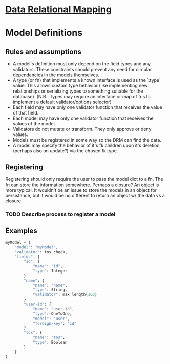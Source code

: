 * [[file:main-flow.org][Data Relational Mapping]]

* Model Definitions

** Rules and assumptions

   * A model's definition must only depend on the field types and any validators. These constraints should prevent any need for circular dependancies in the models themselves.
   * A type (or fn) that implements a known interface is used as the `:type` value. This allows custom type behavior (like implementing new relationships or serializing types
     to something suitable for the database). (N.B.: Types may require an interface or map of fns to implement a default validator/options selector)
   * Each field may have only one validator function that receives the value of that field.
   * Each model may have only one validator function that receives the values of the model.
   * Validators do not mutate or transform. They only approve or deny values.
   * Models must be registered in some way so the DRM can find the data.
   * A model may specify the behavior of it's fk children upon it's deletion (perhaps also on update?) via the chosen fk type.

** Registering

   Registering should only require the user to pass the model dict to a fn. The fn can store the information somewhere. Perhaps a closure? An object is more typical.
   It wouldn't be an issue to store the models in an object for persistance, but it would be no different to return an object w/ the data vs a closure.

*** TODO Describe process to register a model

** Examples

   #+BEGIN_SRC python
     myModel = {
         "model": "myModel",
         "validator": tos_check,
         "fields": {
             "id": {
                 "name": "id",
                 "type": Integer
             }
             "name": {
                 "name": "name",
                 "type": String,
                 "validator": max_length(100)
             }
             "user-id": {
                 "name": "user-id",
                 "type": OneToOne,
                 "model": "user",
                 "foreign-key": "id"
             }
             "tos": {
                 "name": "tos",
                 "type": Boolean
             }
         }
     }

   #+END_SRC
